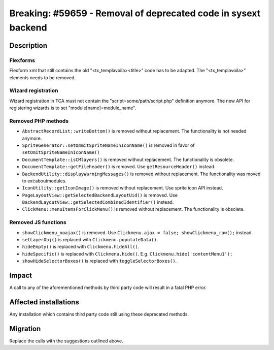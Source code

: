 ===============================================================
Breaking: #59659 - Removal of deprecated code in sysext backend
===============================================================

Description
===========

Flexforms
---------

Flexform xml that still contains the old "<tx_templavoila><title>" code has to be adapted.
The "<tx_templavoila>" elements needs to be removed.

Wizard registration
-------------------

Wizard registration in TCA must not contain the "script=some/path/script.php" definition anymore.
The new API for registering wizards is to set "module[name]=module_name".

Removed PHP methods
-------------------

* ``AbstractRecordList::writeBottom()`` is removed without replacement. The functionality is not needed anymore.
* ``SpriteGenerator::setOmmitSpriteNameInIconName()`` is removed in favor of ``setOmitSpriteNameInIconName()``
* ``DocumentTemplate::isCMlayers()`` is removed without replacement. The functionality is obsolete.
* ``DocumentTemplate::getFileheader()`` is removed. Use ``getResourceHeader()`` instead.
* ``BackendUtility::displayWarningMessages()`` is removed without replacement. The functionality was moved to ext:aboutmodules.
* ``IconUtility::getIconImage()`` is removed without replacement. Use sprite icon API instead.
* ``PageLayoutView::getSelectedBackendLayoutUid()`` is removed. Use ``BackendLayoutView::getSelectedCombinedIdentifier()`` instead.
* ``ClickMenu::menuItemsForClickMenu()`` is removed without replacement. The functionality is obsolete.

Removed JS functions
--------------------

* ``showClickmenu_noajax()`` is removed. Use ``Clickmenu.ajax = false; showClickmenu_raw();`` instead.
* ``setLayerObj()`` is replaced with ``Clickmenu.populateData()``.
* ``hideEmpty()`` is replaced with ``Clickmenu.hideAll()``.
* ``hideSpecific()`` is replaced with ``Clickmenu.hide()``. E.g. ``Clickmenu.hide('contentMenu1');``
* ``showHideSelectorBoxes()`` is replaced with ``toggleSelectorBoxes()``.

Impact
======

A call to any of the aforementioned methods by third party code will result in
a fatal PHP error.


Affected installations
======================

Any installation which contains third party code still using these deprecated methods.


Migration
=========

Replace the calls with the suggestions outlined above.
